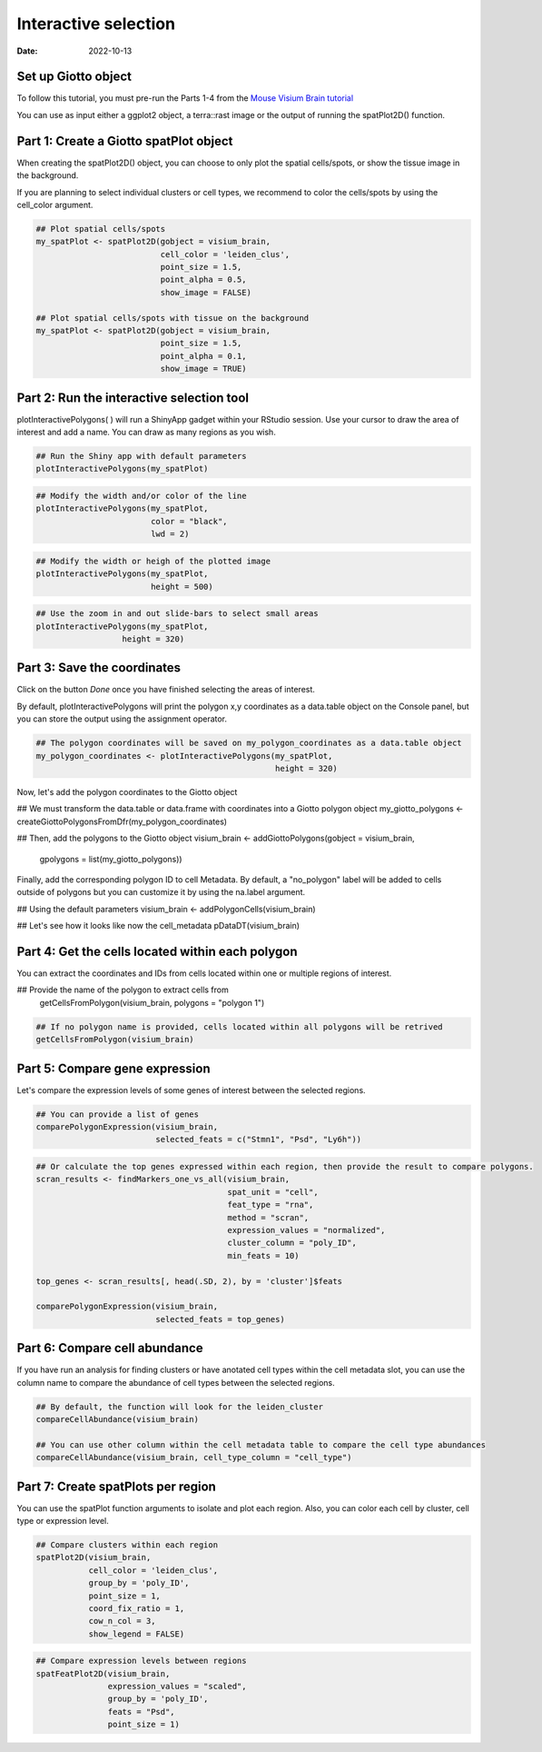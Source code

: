 =========================
Interactive selection
=========================

:Date: 2022-10-13

Set up Giotto object
=========================

To follow this tutorial, you must pre-run the Parts 1-4 from the `Mouse Visium Brain tutorial <https://giottosuite.readthedocs.io/en/latest/subsections/datasets/interactive_selection.html/>`__

You can use as input either a ggplot2 object, a terra::rast image or the output of running the spatPlot2D() function.

Part 1: Create a Giotto spatPlot object
=================================================

When creating the spatPlot2D() object, you can choose to only plot the spatial cells/spots, or show the tissue image in the background.

If you are planning to select individual clusters or cell types, we recommend to color the cells/spots by using the cell_color argument.

.. container:: cell

   .. code:: r

      ## Plot spatial cells/spots
      my_spatPlot <- spatPlot2D(gobject = visium_brain,
                                cell_color = 'leiden_clus',
                                point_size = 1.5,
                                point_alpha = 0.5,
                                show_image = FALSE)

      ## Plot spatial cells/spots with tissue on the background
      my_spatPlot <- spatPlot2D(gobject = visium_brain,
                                point_size = 1.5,
                                point_alpha = 0.1,
                                show_image = TRUE)

Part 2: Run the interactive selection tool
====================================

plotInteractivePolygons( ) will run a ShinyApp gadget within your RStudio session. Use your cursor to draw the area of interest and add a name. You can draw as many regions as you wish.

.. container:: cell

   .. code:: r

      ## Run the Shiny app with default parameters
      plotInteractivePolygons(my_spatPlot)

.. image:: /images/images_pkgdown/interactive_selection/vignette_221013/1-interactive_brain_spots.png
   :width: 50.0%

.. image:: /images/images_pkgdown/interactive_selection/vignette_221013/2-interactive_brain_tissue.png
   :width: 50.0%

.. container:: cell

   .. code:: r

      ## Modify the width and/or color of the line
      plotInteractivePolygons(my_spatPlot,
                              color = "black",
                              lwd = 2)

.. image:: /images/images_pkgdown/interactive_selection/vignette_221013/3-interactive_brain_black.png
   :width: 50.0%

.. container:: cell

   .. code:: r

      ## Modify the width or heigh of the plotted image
      plotInteractivePolygons(my_spatPlot,
                              height = 500)

.. image:: /images/images_pkgdown/interactive_selection/vignette_221013/4-interactive_brain_height.png
   :width: 50.0%

.. container:: cell

   .. code:: r

      ## Use the zoom in and out slide-bars to select small areas
      plotInteractivePolygons(my_spatPlot,
                        height = 320)

.. image:: /images/images_pkgdown/interactive_selection/vignette_221013/5-interactive_brain_zoom.png
   :width: 50.0%

Part 3: Save the coordinates
===========================

Click on the button *Done* once you have finished selecting the areas of interest.

By default, plotInteractivePolygons will print the polygon x,y coordinates as a data.table object on the Console panel, but you can store the output using the assignment operator.

.. container:: cell

   .. code:: r

      ## The polygon coordinates will be saved on my_polygon_coordinates as a data.table object
      my_polygon_coordinates <- plotInteractivePolygons(my_spatPlot,
                                                        height = 320)

.. image:: /images/images_pkgdown/interactive_selection/vignette_221013/6-my_polygon_coordinates.png
   :width: 50.0%

Now, let's add the polygon coordinates to the Giotto object

.. container:: cell

   .. code:: r

   ## We must transform the data.table or data.frame with coordinates into a Giotto polygon object
   my_giotto_polygons <- createGiottoPolygonsFromDfr(my_polygon_coordinates)

   ## Then, add the polygons to the Giotto object
   visium_brain <- addGiottoPolygons(gobject = visium_brain,
                                     gpolygons = list(my_giotto_polygons))

Finally, add the corresponding polygon ID to cell Metadata. By default, a "no_polygon" label will be added to cells outside of polygons but you can customize it by using the na.label argument.

.. container:: cell

   .. code:: r

   ## Using the default parameters
   visium_brain <- addPolygonCells(visium_brain)

   ## Let's see how it looks like now the cell_metadata
   pDataDT(visium_brain)

.. image:: /images/images_pkgdown/interactive_selection/vignette_221013/7-new_metadata.png
   :width: 80.0%

   ## Customize the NA label
   visium_brain <- addPolygonCells(visium_brain, na.label = "No Polygon")

.. image:: /images/images_pkgdown/interactive_selection/vignette_221013/8-new_metadata_customized.png
   :width: 80.0%

Part 4: Get the cells located within each polygon
===========================

You can extract the coordinates and IDs from cells located within one or multiple regions of interest.

.. container:: cell

   .. code:: r

   ## Provide the name of the polygon to extract cells from
      getCellsFromPolygon(visium_brain, polygons = "polygon 1")

.. image:: /images/images_pkgdown/interactive_selection/vignette_221013/9-get_cells_polygon1.png
   :width: 50.0%

.. container:: cell

   .. code:: r

      ## If no polygon name is provided, cells located within all polygons will be retrived
      getCellsFromPolygon(visium_brain)

.. image:: /images/images_pkgdown/interactive_selection/vignette_221013/10-get_cells.png
   :width: 50.0%

Part 5: Compare gene expression
===========================

Let's compare the expression levels of some genes of interest between the selected regions.

.. container:: cell

   .. code:: r

      ## You can provide a list of genes
      comparePolygonExpression(visium_brain,
                               selected_feats = c("Stmn1", "Psd", "Ly6h"))


.. image:: /images/images_pkgdown/interactive_selection/vignette_221013/11-compare_genes.png
   :width: 50.0%

.. container:: cell

   .. code:: r

      ## Or calculate the top genes expressed within each region, then provide the result to compare polygons.
      scran_results <- findMarkers_one_vs_all(visium_brain,
                                              spat_unit = "cell",
                                              feat_type = "rna",
                                              method = "scran",
                                              expression_values = "normalized",
                                              cluster_column = "poly_ID",
                                              min_feats = 10)

      top_genes <- scran_results[, head(.SD, 2), by = 'cluster']$feats

      comparePolygonExpression(visium_brain,
                               selected_feats = top_genes)


.. image:: /images/images_pkgdown/interactive_selection/vignette_221013/12-compare_topgenes.png
   :width: 50.0%

Part 6: Compare cell abundance
===========================

If you have run an analysis for finding clusters or have anotated cell types within the cell metadata slot, you can use the column name to compare the abundance of cell types between the selected regions.

.. container:: cell

   .. code:: r

      ## By default, the function will look for the leiden_cluster
      compareCellAbundance(visium_brain)

      ## You can use other column within the cell metadata table to compare the cell type abundances
      compareCellAbundance(visium_brain, cell_type_column = "cell_type")

.. image:: /images/images_pkgdown/interactive_selection/vignette_221013/13-compare_cell_abundance.png
   :width: 50.0%


Part 7: Create spatPlots per region
===========================

You can use the spatPlot function arguments to isolate and plot each region. Also, you can color each cell by cluster, cell type or expression level.

.. container:: cell

   .. code:: r

      ## Compare clusters within each region
      spatPlot2D(visium_brain,
                 cell_color = 'leiden_clus',
                 group_by = 'poly_ID',
                 point_size = 1,
                 coord_fix_ratio = 1,
                 cow_n_col = 3,
                 show_legend = FALSE)

.. image:: /images/images_pkgdown/interactive_selection/vignette_221013/14-compare_spatplots.png
   :width: 80.0%

.. container:: cell

   .. code:: r

      ## Compare expression levels between regions
      spatFeatPlot2D(visium_brain,
                     expression_values = "scaled",
                     group_by = 'poly_ID',
                     feats = "Psd",
                     point_size = 1)

.. image:: /images/images_pkgdown/interactive_selection/vignette_221013/15-compare_spatfeatplot.png
   :width: 80.0%

